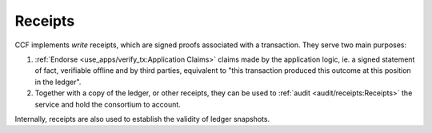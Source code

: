 Receipts
========

CCF implements `write` receipts, which are signed proofs associated with a transaction. They serve two main purposes:

1. :ref:`Endorse <use_apps/verify_tx:Application Claims>` claims made by the application logic, ie. a signed statement of fact, verifiable offline and by third parties, equivalent to "this transaction produced this outcome at this position in the ledger".
2. Together with a copy of the ledger, or other receipts, they can be used to :ref:`audit <audit/receipts:Receipts>` the service and hold the consortium to account.

Internally, receipts are also used to establish the validity of ledger snapshots.